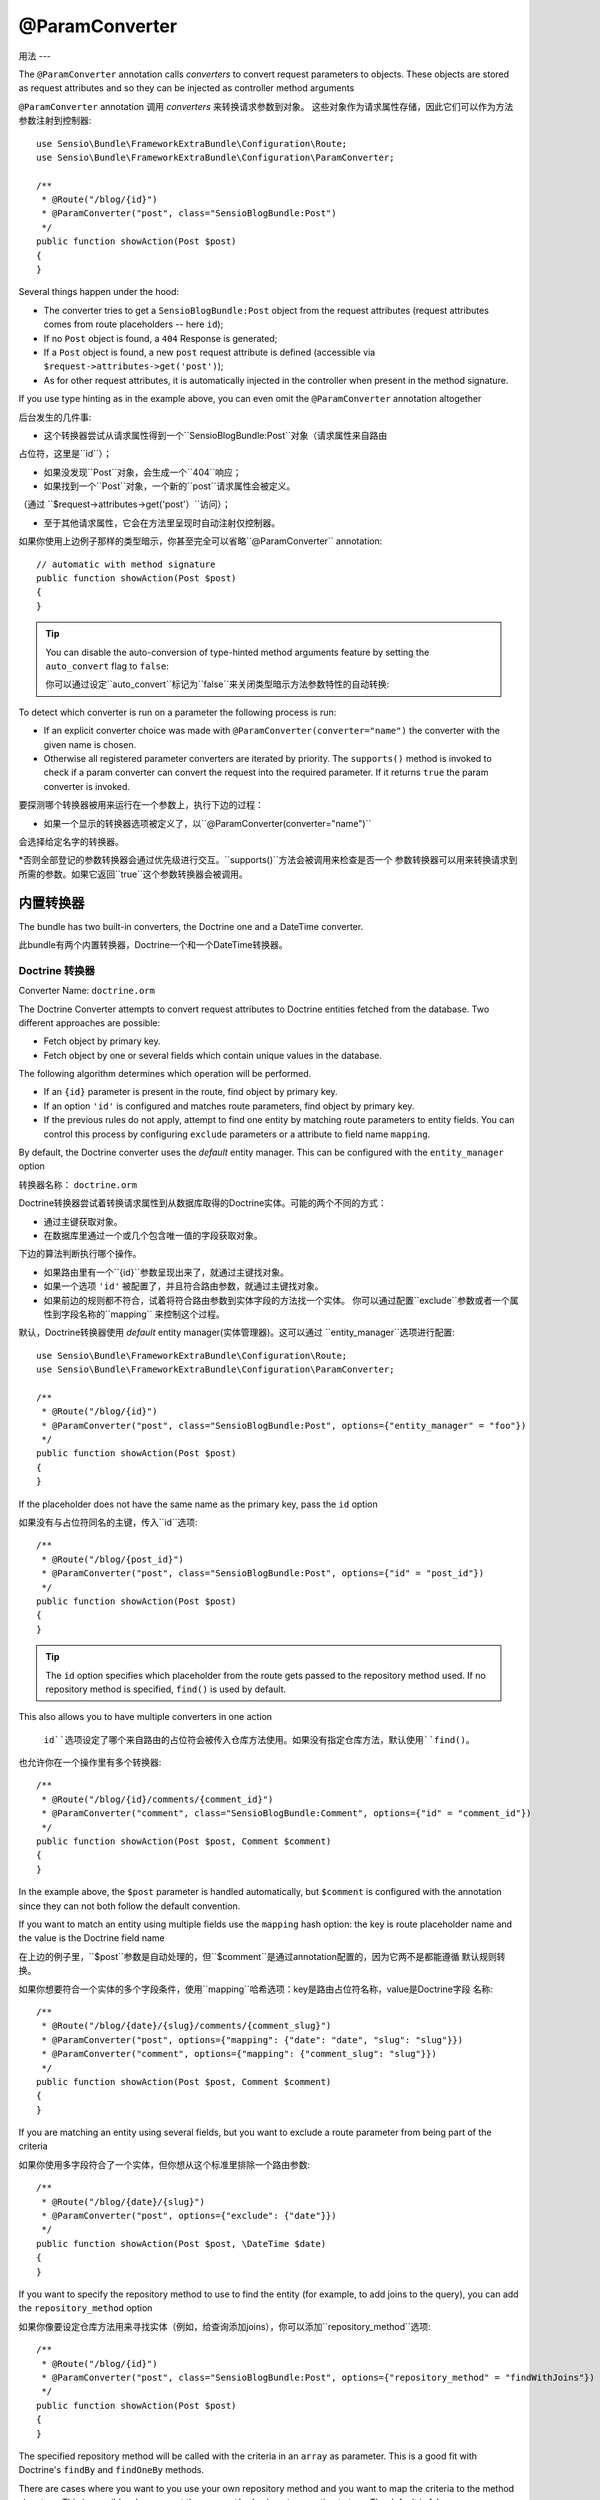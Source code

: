 @ParamConverter
===============

用法
---

The ``@ParamConverter`` annotation calls *converters* to convert request
parameters to objects. These objects are stored as request attributes and so
they can be injected as controller method arguments

``@ParamConverter`` annotation 调用 *converters* 来转换请求参数到对象。
这些对象作为请求属性存储，因此它们可以作为方法参数注射到控制器::

    use Sensio\Bundle\FrameworkExtraBundle\Configuration\Route;
    use Sensio\Bundle\FrameworkExtraBundle\Configuration\ParamConverter;

    /**
     * @Route("/blog/{id}")
     * @ParamConverter("post", class="SensioBlogBundle:Post")
     */
    public function showAction(Post $post)
    {
    }

Several things happen under the hood:

* The converter tries to get a ``SensioBlogBundle:Post`` object from the
  request attributes (request attributes comes from route placeholders -- here
  ``id``);

* If no ``Post`` object is found, a ``404`` Response is generated;

* If a ``Post`` object is found, a new ``post`` request attribute is defined
  (accessible via ``$request->attributes->get('post')``);

* As for other request attributes, it is automatically injected in the
  controller when present in the method signature.

If you use type hinting as in the example above, you can even omit the
``@ParamConverter`` annotation altogether

后台发生的几件事:

* 这个转换器尝试从请求属性得到一个``SensioBlogBundle:Post``对象（请求属性来自路由
占位符，这里是``id``）；

* 如果没发现``Post``对象，会生成一个``404``响应；

* 如果找到一个``Post``对象，一个新的``post``请求属性会被定义。
（通过 ``$request->attributes->get('post'）``访问）；

* 至于其他请求属性，它会在方法里呈现时自动注射仅控制器。

如果你使用上边例子那样的类型暗示，你甚至完全可以省略``@ParamConverter`` annotation::

    // automatic with method signature
    public function showAction(Post $post)
    {
    }

.. tip::

    You can disable the auto-conversion of type-hinted method arguments feature
    by setting the ``auto_convert`` flag to ``false``:

    你可以通过设定``auto_convert``标记为``false``来关闭类型暗示方法参数特性的自动转换:

    .. configuration-block::

        .. code-block:: yaml

            # app/config/config.yml
            sensio_framework_extra:
                request:
                    converters: true
                    auto_convert: false

        .. code-block:: xml

            <sensio-framework-extra:config>
                <request converters="true" auto-convert="true" />
            </sensio-framework-extra:config>

To detect which converter is run on a parameter the following process is run:

* If an explicit converter choice was made with
  ``@ParamConverter(converter="name")`` the converter with the given name is
  chosen.

* Otherwise all registered parameter converters are iterated by priority. The
  ``supports()`` method is invoked to check if a param converter can convert
  the request into the required parameter. If it returns ``true`` the param
  converter is invoked.

要探测哪个转换器被用来运行在一个参数上，执行下边的过程：

* 如果一个显示的转换器选项被定义了，以``@ParamConverter(converter="name")``
会选择给定名字的转换器。

*否则全部登记的参数转换器会通过优先级进行交互。``supports()``方法会被调用来检查是否一个
参数转换器可以用来转换请求到所需的参数。如果它返回``true``这个参数转换器会被调用。

内置转换器
-----

The bundle has two built-in converters, the Doctrine one and a DateTime
converter.

此bundle有两个内置转换器，Doctrine一个和一个DateTime转换器。

Doctrine 转换器
~~~~~~~~~~~~

Converter Name: ``doctrine.orm``

The Doctrine Converter attempts to convert request attributes to Doctrine
entities fetched from the database. Two different approaches are possible:

- Fetch object by primary key.
- Fetch object by one or several fields which contain unique values in the
  database.

The following algorithm determines which operation will be performed.

- If an ``{id}`` parameter is present in the route, find object by primary key.
- If an option ``'id'`` is configured and matches route parameters, find object by primary key.
- If the previous rules do not apply, attempt to find one entity by matching
  route parameters to entity fields. You can control this process by
  configuring ``exclude`` parameters or a attribute to field name ``mapping``.

By default, the Doctrine converter uses the *default* entity manager. This can
be configured with the ``entity_manager`` option

转换器名称： ``doctrine.orm``

Doctrine转换器尝试着转换请求属性到从数据库取得的Doctrine实体。可能的两个不同的方式：

- 通过主键获取对象。
- 在数据库里通过一个或几个包含唯一值的字段获取对象。

下边的算法判断执行哪个操作。

- 如果路由里有一个``{id}``参数呈现出来了，就通过主键找对象。
- 如果一个选项 ``'id'`` 被配置了，并且符合路由参数，就通过主键找对象。
- 如果前边的规则都不符合，试着将符合路由参数到实体字段的方法找一个实体。
  你可以通过配置``exclude``参数或者一个属性到字段名称的``mapping``
  来控制这个过程。

默认，Doctrine转换器使用 *default* entity manager(实体管理器)。这可以通过
``entity_manager``选项进行配置::

    use Sensio\Bundle\FrameworkExtraBundle\Configuration\Route;
    use Sensio\Bundle\FrameworkExtraBundle\Configuration\ParamConverter;

    /**
     * @Route("/blog/{id}")
     * @ParamConverter("post", class="SensioBlogBundle:Post", options={"entity_manager" = "foo"})
     */
    public function showAction(Post $post)
    {
    }

If the placeholder does not have the same name as the primary key, pass the ``id``
option

如果没有与占位符同名的主键，传入``id``选项::

    /**
     * @Route("/blog/{post_id}")
     * @ParamConverter("post", class="SensioBlogBundle:Post", options={"id" = "post_id"})
     */
    public function showAction(Post $post)
    {
    }

.. tip::

   The ``id`` option specifies which placeholder from the route gets passed to the repository
   method used. If no repository method is specified, ``find()`` is used by default.

This also allows you to have multiple converters in one action

   ``id``选项设定了哪个来自路由的占位符会被传入仓库方法使用。如果没有指定仓库方法，默认使用``find()``。

也允许你在一个操作里有多个转换器::


    /**
     * @Route("/blog/{id}/comments/{comment_id}")
     * @ParamConverter("comment", class="SensioBlogBundle:Comment", options={"id" = "comment_id"})
     */
    public function showAction(Post $post, Comment $comment)
    {
    }

In the example above, the ``$post`` parameter is handled automatically, but ``$comment`` is
configured with the annotation since they can not both follow the default convention.

If you want to match an entity using multiple fields use the ``mapping`` hash
option: the key is route placeholder name and the value is the Doctrine
field name

在上边的例子里，``$post``参数是自动处理的，但``$comment``是通过annotation配置的，因为它两不是都能遵循
默认规则转换。

如果你想要符合一个实体的多个字段条件，使用``mapping``哈希选项：key是路由占位符名称，value是Doctrine字段
名称::

    /**
     * @Route("/blog/{date}/{slug}/comments/{comment_slug}")
     * @ParamConverter("post", options={"mapping": {"date": "date", "slug": "slug"}})
     * @ParamConverter("comment", options={"mapping": {"comment_slug": "slug"}})
     */
    public function showAction(Post $post, Comment $comment)
    {
    }

If you are matching an entity using several fields, but you want to exclude a
route parameter from being part of the criteria

如果你使用多字段符合了一个实体，但你想从这个标准里排除一个路由参数::

    /**
     * @Route("/blog/{date}/{slug}")
     * @ParamConverter("post", options={"exclude": {"date"}})
     */
    public function showAction(Post $post, \DateTime $date)
    {
    }

If you want to specify the repository method to use to find the entity (for example,
to add joins to the query), you can add the ``repository_method`` option

如果你像要设定仓库方法用来寻找实体（例如，给查询添加joins），你可以添加``repository_method``选项::

    /**
     * @Route("/blog/{id}")
     * @ParamConverter("post", class="SensioBlogBundle:Post", options={"repository_method" = "findWithJoins"})
     */
    public function showAction(Post $post)
    {
    }

The specified repository method will be called with the criteria in an ``array``
as parameter. This is a good fit with Doctrine's ``findBy`` and ``findOneBy``
methods.

There are cases where you want to you use your own repository method and you
want to map the criteria to the method signature. This is possible when you set
the ``map_method_signature`` option to true. The default is false

设定的仓库方法将被按照带有一个``array``参数的标准调用。这对Doctrine的``findBy``和
``findOneBy``特别适合。

当你想要使用你自己的仓库方法，并想要映射标准到方法签名里。可以设定``map_method_signature``
选项为true。默认是false::

    /**
     * @Route("/user/{first_name}/{last_name}")
     * @ParamConverter("user", class="AcmeBlogBundle:User", options={
     *    "repository_method" = "findByFullName",
     *    "mapping": {"first_name": "firstName", "last_name": "lastName"},
     *    "map_method_signature" = true
     * })
     */
    public function showAction(User $user)
    {
    }

    class UserRepository
    {
        public function findByFullName($firstName, $lastName)
        {
            ...
        }
    }

.. tip::

   When ``map_method_signature`` is ``true``, the ``firstName`` and
   ``lastName`` parameters do not have to be Doctrine fields.

   当 ``map_method_signature``是``true``，``firstName``和``lastName``
   参数不必是Doctrine字段。

DateTime 转换器
~~~~~~~~~~~~

Converter Name: ``datetime``

The datetime converter converts any route or request attribute into a datetime
instance

转换器名称: ``datetime``

datetime转换器转换任意路由或请求属性到一个datetime实例::


    /**
     * @Route("/blog/archive/{start}/{end}")
     */
    public function archiveAction(\DateTime $start, \DateTime $end)
    {
    }

By default any date format that can be parsed by the ``DateTime`` constructor
is accepted. You can be stricter with input given through the options

默认任意日期格式，只要它可以被``DateTime``构造器解析的都是许可的。你可以通过选项来给定
严格的格式::

    /**
     * @Route("/blog/archive/{start}/{end}")
     * @ParamConverter("start", options={"format": "Y-m-d"})
     * @ParamConverter("end", options={"format": "Y-m-d"})
     */
    public function archiveAction(\DateTime $start, \DateTime $end)
    {
    }

创建一个转换器
-------

All converters must implement the ``ParamConverterInterface``

全部的转换器必须实现自 ``ParamConverterInterface``::

    namespace Sensio\Bundle\FrameworkExtraBundle\Request\ParamConverter;

    use Sensio\Bundle\FrameworkExtraBundle\Configuration\ParamConverter;
    use Symfony\Component\HttpFoundation\Request;

    interface ParamConverterInterface
    {
        function apply(Request $request, ParamConverter $configuration);

        function supports(ParamConverter $configuration);
    }

The ``supports()`` method must return ``true`` when it is able to convert the
given configuration (a ``ParamConverter`` instance).

The ``ParamConverter`` instance has three pieces of information about the annotation:

* ``name``: The attribute name;
* ``class``: The attribute class name (can be any string representing a class
  name);
* ``options``: An array of options.

The ``apply()`` method is called whenever a configuration is supported. Based
on the request attributes, it should set an attribute named
``$configuration->getName()``, which stores an object of class
``$configuration->getClass()``.

To register your converter service, you must add a tag to your service:

当可以转换给定的配置时（一个``ParamConverter``实例），``supports()``方法必须
返回``true``。

``ParamConverter``实例有三段关于 annotation 的信息:

* ``name``: 属性名称；
* ``class``: 属性类名称（可以是表示类名的任意字符串）；
* ``options``： 一个选项数组。

只要配置得到支持，``apply()``方法就会被调用。基于请求属性，它应该设定一个叫
``$configuration->getName()``属性，其存储了一个``$configuration->getClass()``
类的对象。

要登记你的转换器服务，你必须添加一个标签到你的服务：

.. configuration-block::

    .. code-block:: yaml

        # app/config/config.yml
        services:
            my_converter:
                class:        MyBundle\Request\ParamConverter\MyConverter
                tags:
                    - { name: request.param_converter, priority: -2, converter: my_converter }

    .. code-block:: xml

        <service id="my_converter" class="MyBundle\Request\ParamConverter\MyConverter">
            <tag name="request.param_converter" priority="-2" converter="my_converter" />
        </service>

You can register a converter by priority, by name (attribute "converter"), or
both. If you don't specify a priority or a name, the converter will be added to
the converter stack with a priority of ``0``. To explicitly disable the
registration by priority you have to set ``priority="false"`` in your tag
definition.

.. tip::

   If you would like to inject services or additional arguments into a custom
   param converter, the priority shouldn't be higher than ``1``. Otherwise, the
   service wouldn't be loaded.

.. tip::

   Use the ``DoctrineParamConverter`` class as a template for your own converters.

你可以登记一个转换器，依照优先级，依照名称（属性"converter"），或两个都依照。如果你不设定优先级
或名称，转换器将以优先级``0``被添加到转换器栈。要显示的关闭以优先级登记，你得在你的tag定义里设定
``priority="false"``。

.. tip::

   如果你想要注射服务或者额外参数到一个自定义转换器，优先级应该高于``1``。否则，服务不会被加载。

.. tip::

   使用 ``DoctrineParamConverter``类作为一个模板给你自己的转换器。
